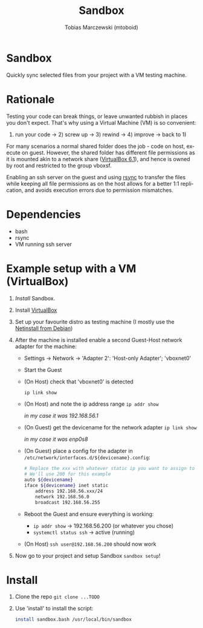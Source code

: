 #+TITLE: Sandbox
#+AUTHOR: Tobias Marczewski (mtoboid)
#+LANGUAGE: en

* Sandbox

Quickly sync selected files from your project with a VM testing machine.


* Rationale

Testing your code can break things, or leave unwanted rubbish in places you
don't expect. That's why using a Virtual Machine (VM) is so convenient:
1) run your code -> 2) screw up -> 3) rewind -> 4) improve -> back to 1)

For many scenarios a normal shared folder does the job - code on host, execute on
guest. However, the shared folder has different file permissions as it is mounted
akin to a network share ([[https://docs.oracle.com/en/virtualization/virtualbox/6.1/user/sharedfolders.html][VirtualBox 6.1]]), and hence is owned by root and
restricted to the group vboxsf.

Enabling an ssh server on the guest and using [[https://rsync.samba.org/][rsync]] to transfer the files while
keeping all file permissions as on the host allows for a better 1:1 replication,
and avoids execution errors due to permission mismatches.


* Dependencies

+ bash
+ rsync
+ VM running ssh server


* Example setup with a VM (VirtualBox)

  1. [[Install][Install]] Sandbox.

  2. Install [[https://www.virtualbox.org/][VirtualBox]]

  3. Set up your favourite distro as testing machine
     (I mostly use the [[https://www.debian.org/distrib/netinst][Netinstall from Debian]])

  4. After the machine is installed enable a second Guest-Host network adapter
     for the machine:

     + Settings -> Network -> 'Adapter 2': 'Host-only Adapter'; 'vboxnet0'

     + Start the Guest

     + (On Host) check that 'vboxnet0' is detected
       #+begin_src bash
	 ip link show
       #+end_src

     + (On Host) and note the ip address range =ip addr show=

       /in my case it was 192.168.56.1/

     + (On Guest) get the devicename for the network adapter =ip link show=

       /in my case it was enp0s8/

     + (On Guest) place a config for the adapter in
       =/etc/network/interfaces.d/${devicename}.config=:
       #+begin_src bash
	 # Replace the xxx with whatever static ip you want to assign to the guest.
	 # We'll use 200 for this example
	 auto ${devicename}
	 iface ${devicename} inet static
	     address 192.168.56.xxx/24
	     network 192.168.56.0
	     broadcast 192.168.56.255
       #+end_src

     + Reboot the Guest and ensure everything is working:
       - =ip addr show= -> 192.168.56.200 (or whatever you chose)
       - =systemctl status ssh= -> active (running)

     + (On Host) =ssh user@192.168.56.200= should now work

  5. Now go to your project and setup Sandbox =sandbox setup=!


* Install

  1. Clone the repo =git clone ...TODO=

  2. Use 'install' to install the script:
     #+begin_src bash
       install sandbox.bash /usr/local/bin/sandbox
     #+end_src
